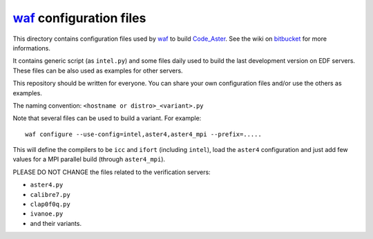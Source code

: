 
`waf`_ configuration files
--------------------------

This directory contains configuration files used by `waf`_ to build `Code_Aster`_.
See the wiki on `bitbucket`_ for more informations.

It contains generic script (as ``intel.py``) and some files daily used to build
the last development version on EDF servers.
These files can be also used as examples for other servers.

This repository should be written for everyone. You can share your own
configuration files and/or use the others as examples.

The naming convention: ``<hostname or distro>_<variant>.py``

Note that several files can be used to build a variant.
For example::

    waf configure --use-config=intel,aster4,aster4_mpi --prefix=.....

This will define the compilers to be ``icc`` and ``ifort`` (including ``intel``),
load the ``aster4`` configuration and just add few values for a MPI parallel build
(through ``aster4_mpi``).



PLEASE DO NOT CHANGE the files related to the verification servers:

- ``aster4.py``

- ``calibre7.py``

- ``clap0f0q.py``

- ``ivanoe.py``

- and their variants.


.. _Code_Aster: http://www.code-aster.org
.. _waf: http://code.google.com/p/waf/
.. _bitbucket: https://bitbucket.org/code_aster/
